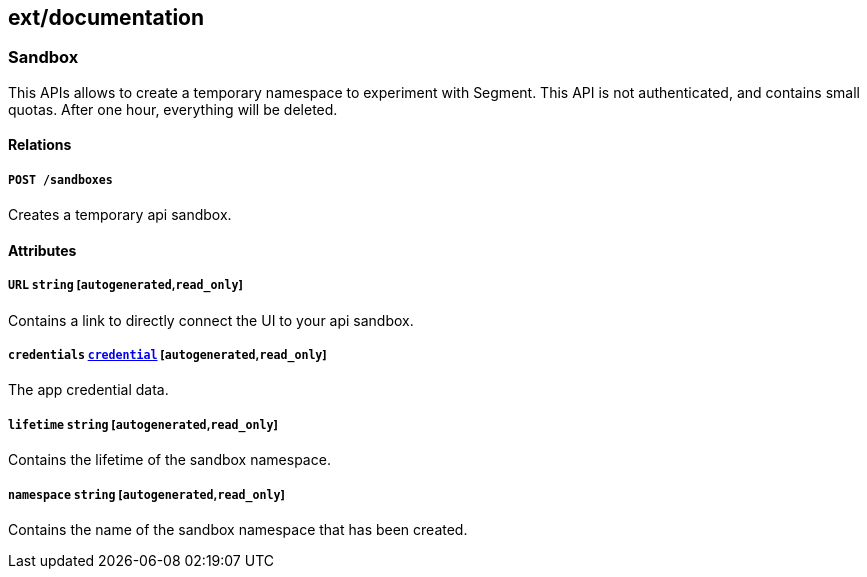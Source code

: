 == ext/documentation

=== Sandbox

This APIs allows to create a temporary namespace to experiment with
Segment. This API is not authenticated, and contains small quotas. After
one hour, everything will be deleted.

==== Relations

===== `POST /sandboxes`

Creates a temporary api sandbox.

==== Attributes

===== `URL` `string` [`autogenerated`,`read_only`]

Contains a link to directly connect the UI to your api sandbox.

===== `credentials` link:#credential[`credential`] [`autogenerated`,`read_only`]

The app credential data.

===== `lifetime` `string` [`autogenerated`,`read_only`]

Contains the lifetime of the sandbox namespace.

===== `namespace` `string` [`autogenerated`,`read_only`]

Contains the name of the sandbox namespace that has been created.
